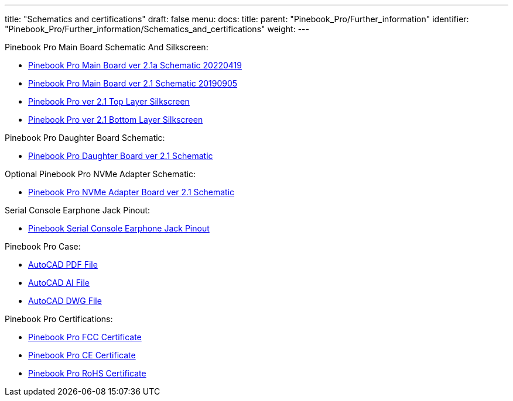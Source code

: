 ---
title: "Schematics and certifications"
draft: false
menu:
  docs:
    title:
    parent: "Pinebook_Pro/Further_information"
    identifier: "Pinebook_Pro/Further_information/Schematics_and_certifications"
    weight: 
---

Pinebook Pro Main Board Schematic And Silkscreen:

* https://files.pine64.org/doc/PinebookPro/pinebookpro_schematic_v21a_20220419.pdf[Pinebook Pro Main Board ver 2.1a Schematic 20220419]
* https://files.pine64.org/doc/PinebookPro/pinebookpro_v2.1_mainboard_schematic.pdf[Pinebook Pro Main Board ver 2.1 Schematic 20190905]
* https://wiki.pine64.org/wiki/File:Pinebookpro-v2.1-top-ref.pdf[Pinebook Pro ver 2.1 Top Layer Silkscreen]
* https://wiki.pine64.org/wiki/File:Pinebookpro-v2.1-bottom-ref.pdf[Pinebook Pro ver 2.1 Bottom Layer Silkscreen]

Pinebook Pro Daughter Board Schematic:

* https://files.pine64.org/doc/PinebookPro/pinebookpro_v2.1_daughterboard_schematic.pdf[Pinebook Pro Daughter Board ver 2.1 Schematic]

Optional Pinebook Pro NVMe Adapter Schematic:

* https://files.pine64.org/doc/PinebookPro/pinebookpro_v2.1_NVMe-adapter_schematic.pdf[Pinebook Pro NVMe Adapter Board ver 2.1 Schematic]

Serial Console Earphone Jack Pinout:

* https://files.pine64.org/doc/pinebook/guide/Pinebook_Earphone_Serial_Console_Developer_Guide.pdf[Pinebook Serial Console Earphone Jack Pinout]

Pinebook Pro Case:

* https://files.pine64.org/doc/PinebookPro/drawings/Pinebook%20Pro%20Principle%20Views.pdf[AutoCAD PDF File ]
* https://files.pine64.org/doc/PinebookPro/drawings/Pinebook%20Pro%20Principle%20Views.ai[AutoCAD AI File ]
* https://files.pine64.org/doc/PinebookPro/drawings/Pinebook%20Pro%20Principle%20Views.dwg[AutoCAD DWG File ]

Pinebook Pro Certifications:

* https://files.pine64.org/doc/cert/Pinebook%20Pro%20FCC%20Certificate-S19071103501001.pdf[Pinebook Pro FCC Certificate]
* https://files.pine64.org/doc/cert/Pinebook%20Pro%20CE%20RED%20Certificate-S19051404304.pdf[Pinebook Pro CE Certificate]
* https://files.pine64.org/doc/cert/Pinebook%20Pro%20ROHS%20Compliance%20Certificate.pdf[Pinebook Pro RoHS Certificate]

